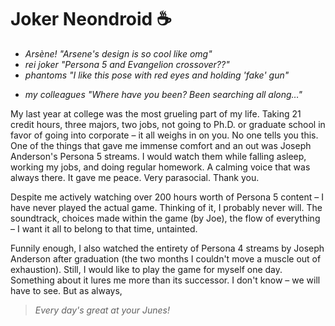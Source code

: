 #+date: 5; 12023 H.E.
* Joker Neondroid ☕️

#+begin_gallery :num 3 :path /yokohama/plastic/Joker-neondroid
- [[Joker neondroid - 3.jpeg][Arsène! "Arsene's design is so cool like omg"]]
- [[Joker neondroid - 5.jpeg][rei joker "Persona 5 and Evangelion crossover??"]]
- [[Joker neondroid - 2.jpeg][phantoms "I like this pose with red eyes and holding 'fake' gun"]]
#+end_gallery

#+begin_gallery :num 1 :path /yokohama/plastic/Joker-neondroid
- [[Joker neondroid - 6.jpeg][my colleagues "Where have you been? Been searching all along..."]]
#+end_gallery

My last year at college was the most grueling part of my life. Taking 21 credit
hours, three majors, two jobs, not going to Ph.D. or graduate school in favor of
going into corporate -- it all weighs in on you. No one tells you this. One of
the things that gave me immense comfort and an out was Joseph Anderson's Persona
5 streams. I would watch them while falling asleep, working my jobs, and doing
regular homework. A calming voice that was always there. It gave me peace. Very
parasocial. Thank you.

Despite me actively watching over 200 hours worth of Persona 5 content -- I have
never played the actual game. Thinking of it, I probably never will. The
soundtrack, choices made within the game (by Joe), the flow of everything -- I
want it all to belong to that time, untainted.

Funnily enough, I also watched the entirety of Persona 4 streams by Joseph
Anderson after graduation (the two months I couldn't move a muscle out of
exhaustion). Still, I would like to play the game for myself one day. Something
about it lures me more than its successor. I don't know -- we will have to
see. But as always,

#+begin_quote
/Every day's great at your Junes!/
#+end_quote
